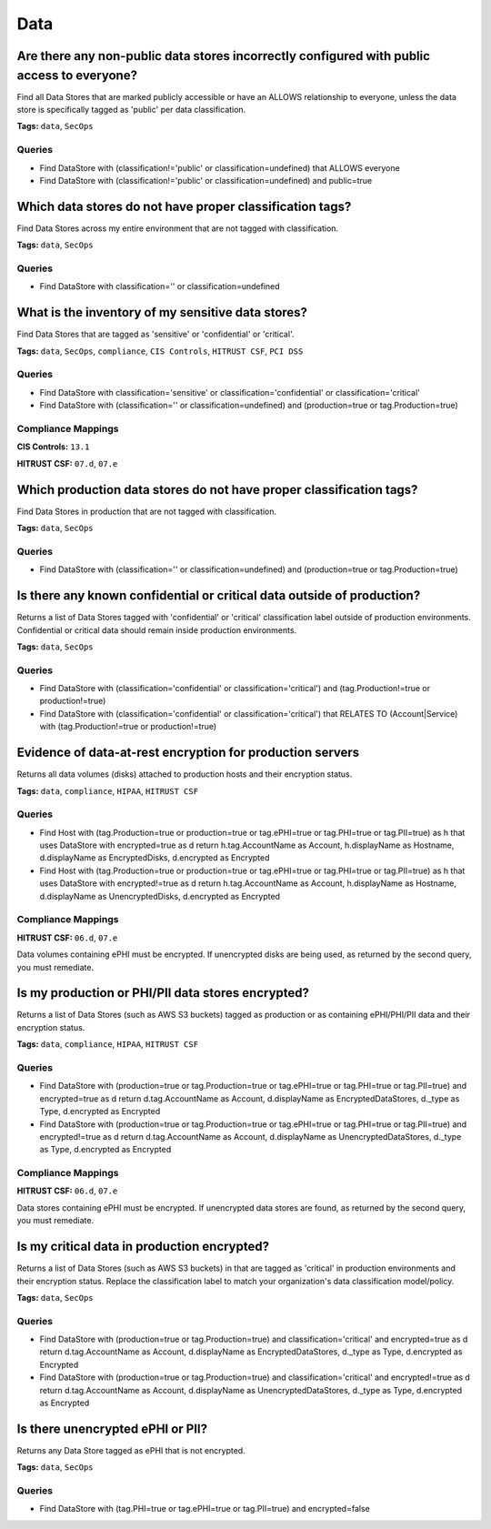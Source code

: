 .. This file is generated in jupiter-provision-managed-questions.
   Do not edit by hand as this document will be overwritten when
   jupiter-provision-managed-questions is deployed!

====
Data
====

Are there any non-public data stores incorrectly configured with public access to everyone?
-------------------------------------------------------------------------------------------

Find all Data Stores that are marked publicly accessible or have an ALLOWS relationship to everyone, unless the data store is specifically tagged as 'public' per data classification.

**Tags:** ``data``, ``SecOps``

Queries
+++++++

- ::

  Find DataStore with (classification!='public' or classification=undefined) that ALLOWS everyone

- ::

  Find DataStore with (classification!='public' or classification=undefined) and public=true

Which data stores do not have proper classification tags?
---------------------------------------------------------

Find Data Stores across my entire environment that are not tagged with classification.

**Tags:** ``data``, ``SecOps``

Queries
+++++++

- ::

  Find DataStore with classification='' or classification=undefined

What is the inventory of my sensitive data stores?
--------------------------------------------------

Find Data Stores that are tagged as 'sensitive' or 'confidential' or 'critical'.

**Tags:** ``data``, ``SecOps``, ``compliance``, ``CIS Controls``, ``HITRUST CSF``, ``PCI DSS``

Queries
+++++++

- ::

  Find DataStore with classification='sensitive' or classification='confidential' or classification='critical'

- ::

  Find DataStore with (classification='' or classification=undefined) and (production=true or tag.Production=true)

Compliance Mappings
+++++++++++++++++++

**CIS Controls:** ``13.1``

**HITRUST CSF:** ``07.d``, ``07.e``

Which production data stores do not have proper classification tags?
--------------------------------------------------------------------

Find Data Stores in production that are not tagged with classification.

**Tags:** ``data``, ``SecOps``

Queries
+++++++

- ::

  Find DataStore with (classification='' or classification=undefined) and (production=true or tag.Production=true)

Is there any known confidential or critical data outside of production?
-----------------------------------------------------------------------

Returns a list of Data Stores tagged with 'confidential' or 'critical' classification label outside of production environments. Confidential or critical data should remain inside production environments.

**Tags:** ``data``, ``SecOps``

Queries
+++++++

- ::

  Find DataStore with (classification='confidential' or classification='critical') and (tag.Production!=true or production!=true)

- ::

  Find DataStore with (classification='confidential' or classification='critical') that RELATES TO (Account|Service) with (tag.Production!=true or production!=true)

Evidence of data-at-rest encryption for production servers
----------------------------------------------------------

Returns all data volumes (disks) attached to production hosts and their encryption status.

**Tags:** ``data``, ``compliance``, ``HIPAA``, ``HITRUST CSF``

Queries
+++++++

- ::

  Find Host with (tag.Production=true or production=true or tag.ePHI=true or tag.PHI=true or tag.PII=true) as h that uses DataStore with encrypted=true as d return h.tag.AccountName as Account, h.displayName as Hostname, d.displayName as EncryptedDisks, d.encrypted as Encrypted

- ::

  Find Host with (tag.Production=true or production=true or tag.ePHI=true or tag.PHI=true or tag.PII=true) as h that uses DataStore with encrypted!=true as d return h.tag.AccountName as Account, h.displayName as Hostname, d.displayName as UnencryptedDisks, d.encrypted as Encrypted

Compliance Mappings
+++++++++++++++++++

**HITRUST CSF:** ``06.d``, ``07.e``

Data volumes containing ePHI must be encrypted. If unencrypted disks are being used, as returned by the second query, you must remediate.

Is my production or PHI/PII data stores encrypted?
--------------------------------------------------

Returns a list of Data Stores (such as AWS S3 buckets) tagged as production or as containing ePHI/PHI/PII data and their encryption status.

**Tags:** ``data``, ``compliance``, ``HIPAA``, ``HITRUST CSF``

Queries
+++++++

- ::

  Find DataStore with (production=true or tag.Production=true or tag.ePHI=true or tag.PHI=true or tag.PII=true) and encrypted=true as d return d.tag.AccountName as Account, d.displayName as EncryptedDataStores, d._type as Type, d.encrypted as Encrypted

- ::

  Find DataStore with (production=true or tag.Production=true or tag.ePHI=true or tag.PHI=true or tag.PII=true) and encrypted!=true as d return d.tag.AccountName as Account, d.displayName as UnencryptedDataStores, d._type as Type, d.encrypted as Encrypted

Compliance Mappings
+++++++++++++++++++

**HITRUST CSF:** ``06.d``, ``07.e``

Data stores containing ePHI must be encrypted. If unencrypted data stores are found, as returned by the second query, you must remediate.

Is my critical data in production encrypted?
--------------------------------------------

Returns a list of Data Stores (such as AWS S3 buckets) in that are tagged as 'critical' in production environments and their encryption status. Replace the classification label to match your organization's data classification model/policy.

**Tags:** ``data``, ``SecOps``

Queries
+++++++

- ::

  Find DataStore with (production=true or tag.Production=true) and classification='critical' and encrypted=true as d return d.tag.AccountName as Account, d.displayName as EncryptedDataStores, d._type as Type, d.encrypted as Encrypted

- ::

  Find DataStore with (production=true or tag.Production=true) and classification='critical' and encrypted!=true as d return d.tag.AccountName as Account, d.displayName as UnencryptedDataStores, d._type as Type, d.encrypted as Encrypted

Is there unencrypted ePHI or PII?
---------------------------------

Returns any Data Store tagged as ePHI that is not encrypted.

**Tags:** ``data``, ``SecOps``

Queries
+++++++

- ::

  Find DataStore with (tag.PHI=true or tag.ePHI=true or tag.PII=true) and encrypted=false